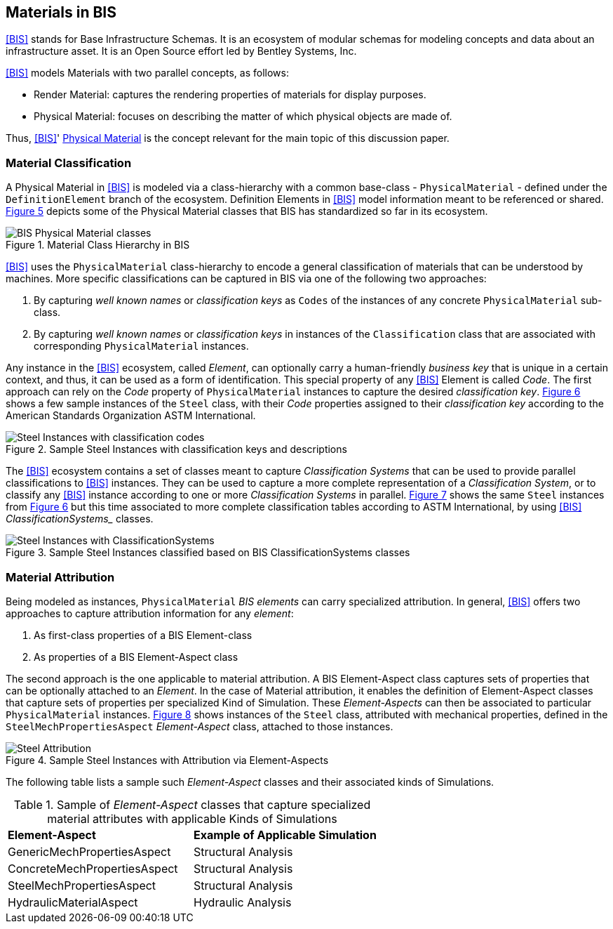 [[clause-reference]]
== Materials in BIS

<<BIS>> stands for Base Infrastructure Schemas. It is an ecosystem of modular schemas for modeling concepts and data about an infrastructure asset. It is an Open Source effort led by Bentley Systems, Inc.

<<BIS>> models Materials with two parallel concepts, as follows:

- Render Material: captures the rendering properties of materials for display purposes.
- Physical Material: focuses on describing the matter of which physical objects are made of.

Thus, <<BIS>>' https://www.itwinjs.org/bis/guide/physical-perspective/physical-materials/[Physical Material] is the concept relevant for the main topic of this discussion paper. 

=== Material Classification

A Physical Material in <<BIS>> is modeled via a class-hierarchy with a common base-class - `PhysicalMaterial` - defined under the `DefinitionElement` branch of the ecosystem. Definition Elements in <<BIS>> model information meant to be referenced or shared. <<figure-5, Figure 5>> depicts some of the Physical Material classes that BIS has standardized so far in its ecosystem.

[[figure-5]]
.Material Class Hierarchy in BIS
image::figures/BIS_physicalmaterial_classes.png[BIS Physical Material classes]

<<BIS>> uses the `PhysicalMaterial` class-hierarchy to encode a general classification of materials that can be understood by machines. More specific classifications can be captured in BIS via one of the following two approaches:

1. By capturing _well known names_ or _classification keys_ as `Codes` of the instances of any concrete `PhysicalMaterial` sub-class.
1. By capturing _well known names_ or _classification keys_ in instances of the `Classification` class that are associated with corresponding `PhysicalMaterial` instances.

Any instance in the <<BIS>> ecosystem, called _Element_, can optionally carry a human-friendly _business key_ that is unique in a certain context, and thus, it can be used as a form of identification. This special property of any <<BIS>> Element is called _Code_. The first approach can rely on the _Code_ property of `PhysicalMaterial` instances to capture the desired _classification key_. <<figure 6, Figure 6>> shows a few sample instances of the `Steel` class, with their _Code_ properties assigned to their _classification key_ according to the American Standards Organization ASTM International.

[[figure-6]]
.Sample Steel Instances with classification keys and descriptions
image::figures/BIS_steel_codes.png[Steel Instances with classification codes]

The <<BIS>> ecosystem contains a set of classes meant to capture _Classification Systems_ that can be used to provide parallel classifications to <<BIS>> instances. They can be used to capture a more complete representation of a _Classification System_, or to classify any <<BIS>> instance according to one or more _Classification Systems_ in parallel. <<figure 7, Figure 7>> shows the same `Steel` instances from <<figure 6, Figure 6>> but this time associated to more complete classification tables according to ASTM International, by using <<BIS>> _ClassificationSystems__ classes.

[[figure-7]]
.Sample Steel Instances classified based on BIS ClassificationSystems classes
image::figures/BIS_steel_classifications.png[Steel Instances with ClassificationSystems]

=== Material Attribution

Being modeled as instances, `PhysicalMaterial` _BIS elements_ can carry specialized attribution. In general, <<BIS>> offers two approaches to capture attribution information for any _element_:

1. As first-class properties of a BIS Element-class
1. As properties of a BIS Element-Aspect class

The second approach is the one applicable to material attribution. A BIS Element-Aspect class captures sets of properties that can be optionally attached to an _Element_. In the case of Material attribution, it enables the definition of Element-Aspect classes that capture sets of properties per specialized Kind of Simulation. These _Element-Aspects_ can then be associated to particular `PhysicalMaterial` instances. <<figure 8, Figure 8>> shows instances of the `Steel` class, attributed with mechanical properties, defined in the `SteelMechPropertiesAspect` _Element-Aspect_ class, attached to those instances.

[[figure-8]]
.Sample Steel Instances with Attribution via Element-Aspects
image::figures/BIS_steel_attribution.png[Steel Attribution]
The following table lists a sample such _Element-Aspect_ classes and their associated kinds of Simulations.

[cols="4,4"]
.Sample of _Element-Aspect_ classes that capture specialized material attributes with applicable Kinds of Simulations
|===
|*Element-Aspect*|*Example of Applicable Simulation*
|GenericMechPropertiesAspect|Structural Analysis
|ConcreteMechPropertiesAspect|Structural Analysis
|SteelMechPropertiesAspect|Structural Analysis
|HydraulicMaterialAspect|Hydraulic Analysis
|===
